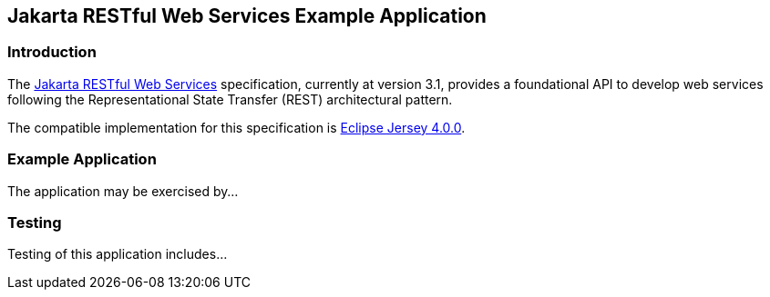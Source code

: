== Jakarta RESTful Web Services Example Application

=== Introduction

The https://jakarta.ee/specifications/restful-ws/[Jakarta RESTful Web Services] specification, currently at version 3.1, provides a foundational API to develop web services following the Representational State Transfer (REST) architectural pattern.

The compatible implementation for this specification is https://eclipse-ee4j.github.io/jersey/[Eclipse Jersey 4.0.0].

=== Example Application

The application may be exercised by...

=== Testing

Testing of this application includes...

